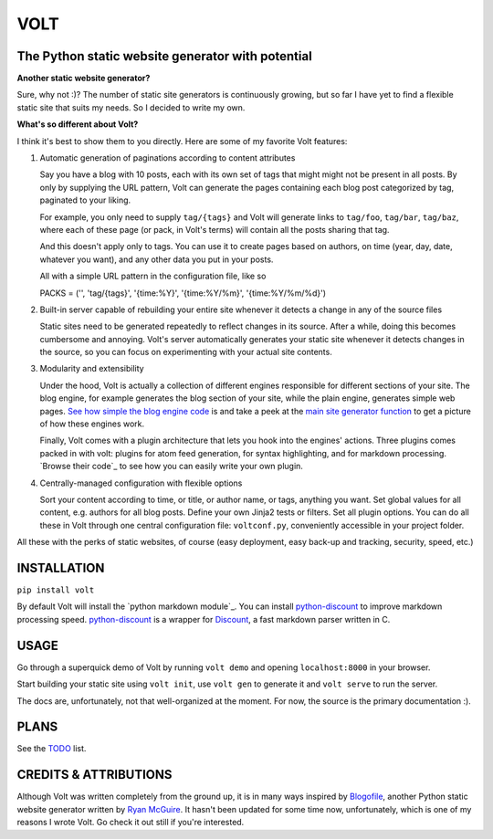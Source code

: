 ====
VOLT
====

--------------------------------------------------
The Python static website generator with potential
--------------------------------------------------

**Another static website generator?**

Sure, why not :)? The number of static site generators is continuously
growing, but so far I have yet to find a flexible static site that suits my
needs. So I decided to write my own.

**What's so different about Volt?**

I think it's best to show them to you directly. Here are some of my favorite 
Volt features:

1. Automatic generation of paginations according to content attributes

   Say you have a blog with 10 posts, each with its own set of tags that might
   might not be present in all posts. By only by supplying the URL pattern,
   Volt can generate the pages containing each blog post  categorized by tag,
   paginated to your liking.

   For example, you only need to supply ``tag/{tags}`` and Volt will generate
   links to ``tag/foo``, ``tag/bar``, ``tag/baz``, where each of these page (or pack,
   in Volt's terms) will contain all the posts sharing that tag.

   And this doesn't apply only to tags. You can use it to create pages based on
   authors, on time (year, day, date, whatever you want), and any other data you
   put in your posts. 
   
   All with a simple URL pattern in the configuration file, like so ::

   PACKS = ('', 'tag/{tags}', '{time:%Y}', '{time:%Y/%m}', '{time:%Y/%m/%d}')


2. Built-in server capable of rebuilding your entire site whenever it detects a
   change in any of the source files

   Static sites need to be generated repeatedly to reflect changes in its source.
   After a while, doing this becomes cumbersome and annoying. Volt's server
   automatically generates your static site whenever it detects changes in the
   source, so you can focus on experimenting with your actual site contents.

3. Modularity and extensibility

   Under the hood, Volt is actually a collection of different engines
   responsible for different sections of your site. The blog engine, for example
   generates the blog section of your site, while the plain engine, generates
   simple web pages. `See how simple the blog engine code`_ is and take a peek
   at the `main site generator function`_ to get a picture of how these engines work.
  
   Finally, Volt comes with a plugin architecture that lets you hook into the
   engines' actions. Three plugins comes packed in with volt: plugins for
   atom feed generation, for syntax highlighting, and for markdown processing. 
   `Browse their code`_ to see how you can easily write your own plugin.

4. Centrally-managed configuration with flexible options

   Sort your content according to time, or title, or author name, or tags,
   anything you want. Set global values for all content, e.g. authors for all
   blog posts. Define your own Jinja2 tests or filters. Set all plugin options.
   You can do all these in Volt through one central configuration file: 
   ``voltconf.py``, conveniently accessible in your project folder.

All these with the perks of static websites, of course (easy deployment,
easy back-up and tracking, security, speed, etc.)


------------
INSTALLATION
------------

``pip install volt``

By default Volt will install the `python markdown module`_. You can install
`python-discount`_ to improve markdown processing speed. `python-discount`_
is a wrapper for `Discount`_, a fast markdown parser written in C.


-----
USAGE
-----

Go through a superquick demo of Volt by running ``volt demo`` and opening
``localhost:8000`` in your browser.

Start building your static site using ``volt init``, use ``volt gen`` to
generate it and ``volt serve`` to run the server.

The docs are, unfortunately, not that well-organized at the moment. For now,
the source is the primary documentation :).


-----
PLANS
-----

See the `TODO`_ list.


----------------------
CREDITS & ATTRIBUTIONS
----------------------

Although Volt was written completely from the ground up, it is in many ways
inspired by `Blogofile`_, another Python static website generator written by 
`Ryan McGuire`_. It hasn't been updated for some time now, unfortunately, which
is one of my reasons I wrote Volt. Go check it out still if you're interested.


.. _See how simple the blog engine code: http://github.com/bow/volt/blob/master/volt/engine/blog.py
.. _main site generator function: http://github.com/bow/volt/blob/master/volt/gen.py
.. _Take a peek at their codes: http://github.com/bow/volt/tree/master/volt/plugin
.. _python markdown: http://freewisdom.org/projects/python-markdown/Installation
.. _python-discount: http://github.com/trapeze/python-discount
.. _Discount: http://www.pell.portland.or.us/~orc/Code/discount/
.. _TODO: http://github.com/bow/volt/blob/master/TODO
.. _Blogofile: http://github.com/EnigmaCurry/blogofile
.. _Ryan McGuire: http://www.enigmacurry.com/
